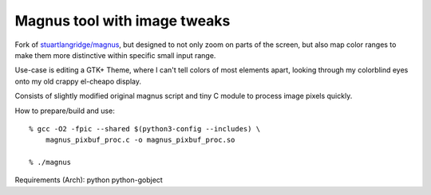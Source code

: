 Magnus tool with image tweaks
-----------------------------

Fork of `stuartlangridge/magnus`_, but designed to not only zoom on parts of the
screen, but also map color ranges to make them more distinctive within specific
small input range.

Use-case is editing a GTK+ Theme, where I can't tell colors of most elements
apart, looking through my colorblind eyes onto my old crappy el-cheapo display.

Consists of slightly modified original magnus script and tiny C module to
process image pixels quickly.

How to prepare/build and use::

  % gcc -O2 -fpic --shared $(python3-config --includes) \
      magnus_pixbuf_proc.c -o magnus_pixbuf_proc.so

  % ./magnus

Requirements (Arch): python python-gobject

.. _stuartlangridge/magnus: https://github.com/stuartlangridge/magnus/
